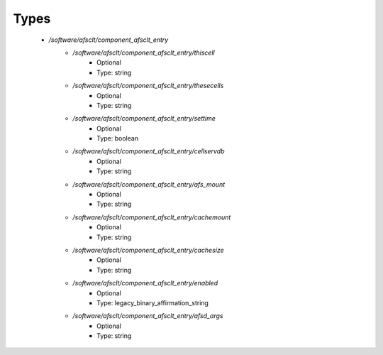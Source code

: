
Types
-----

 - `/software/afsclt/component_afsclt_entry`
    - `/software/afsclt/component_afsclt_entry/thiscell`
        - Optional
        - Type: string
    - `/software/afsclt/component_afsclt_entry/thesecells`
        - Optional
        - Type: string
    - `/software/afsclt/component_afsclt_entry/settime`
        - Optional
        - Type: boolean
    - `/software/afsclt/component_afsclt_entry/cellservdb`
        - Optional
        - Type: string
    - `/software/afsclt/component_afsclt_entry/afs_mount`
        - Optional
        - Type: string
    - `/software/afsclt/component_afsclt_entry/cachemount`
        - Optional
        - Type: string
    - `/software/afsclt/component_afsclt_entry/cachesize`
        - Optional
        - Type: string
    - `/software/afsclt/component_afsclt_entry/enabled`
        - Optional
        - Type: legacy_binary_affirmation_string
    - `/software/afsclt/component_afsclt_entry/afsd_args`
        - Optional
        - Type: string
